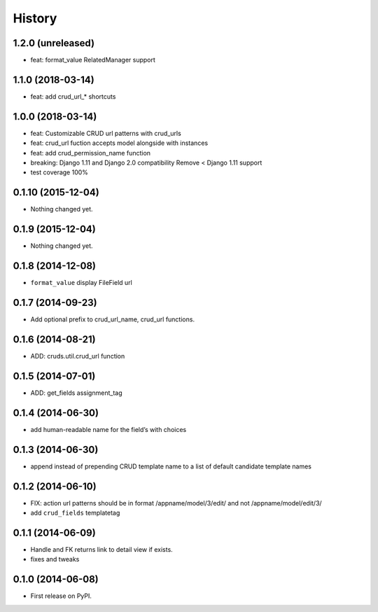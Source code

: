 .. :changelog:

History
-------

1.2.0 (unreleased)
++++++++++++++++++

- feat: format_value RelatedManager support


1.1.0 (2018-03-14)
++++++++++++++++++

- feat: add crud_url_* shortcuts


1.0.0 (2018-03-14)
++++++++++++++++++

- feat: Customizable CRUD url patterns with crud_urls

- feat: crud_url fuction accepts model alongside with instances

- feat: add crud_permission_name function

- breaking: Django 1.11 and Django 2.0 compatibility
  Remove < Django 1.11 support

- test coverage 100%


0.1.10 (2015-12-04)
+++++++++++++++++++

- Nothing changed yet.


0.1.9 (2015-12-04)
++++++++++++++++++

- Nothing changed yet.


0.1.8 (2014-12-08)
++++++++++++++++++

- ``format_value`` display FileField url

0.1.7 (2014-09-23)
++++++++++++++++++

- Add optional prefix to crud_url_name, crud_url functions.


0.1.6 (2014-08-21)
++++++++++++++++++

- ADD: cruds.util.crud_url function


0.1.5 (2014-07-01)
++++++++++++++++++

- ADD: get_fields assignment_tag


0.1.4 (2014-06-30)
++++++++++++++++++

- add human-readable name for the field’s with choices

0.1.3 (2014-06-30)
++++++++++++++++++

- append instead of prepending CRUD template name to a list of default
  candidate template names

0.1.2 (2014-06-10)
++++++++++++++++++

- FIX: action url patterns should be in format /appname/model/3/edit/ and not
  /appname/model/edit/3/

- add ``crud_fields`` templatetag

0.1.1 (2014-06-09)
++++++++++++++++++

- Handle and FK returns link to detail view if exists.

- fixes and tweaks

0.1.0 (2014-06-08)
++++++++++++++++++

* First release on PyPI.

